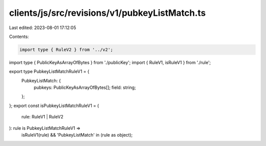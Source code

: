 clients/js/src/revisions/v1/pubkeyListMatch.ts
==============================================

Last edited: 2023-08-01 17:12:05

Contents:

.. code-block:: ts

    import type { RuleV2 } from '../v2';
import type { PublicKeyAsArrayOfBytes } from './publicKey';
import { RuleV1, isRuleV1 } from './rule';

export type PubkeyListMatchRuleV1 = {
  PubkeyListMatch: {
    pubkeys: PublicKeyAsArrayOfBytes[];
    field: string;
  };
};
export const isPubkeyListMatchRuleV1 = (
  rule: RuleV1 | RuleV2
): rule is PubkeyListMatchRuleV1 =>
  isRuleV1(rule) && 'PubkeyListMatch' in (rule as object);


